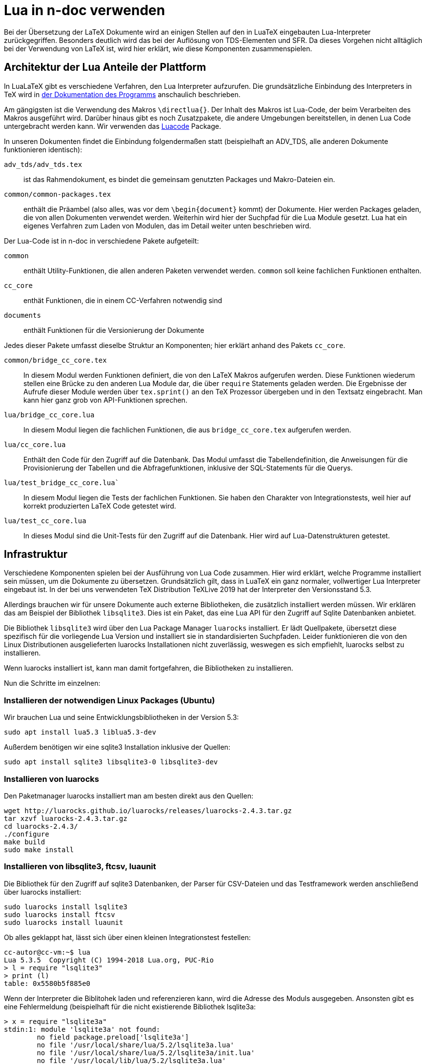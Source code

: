 = Lua in n-doc verwenden

Bei der Übersetzung der LaTeX Dokumente wird an einigen Stellen auf
den in LuaTeX eingebauten Lua-Interpreter zurückgegriffen. Besonders
deutlich wird das bei der Auflösung von TDS-Elementen und SFR. Da
dieses Vorgehen nicht alltäglich bei der Verwendung von LaTeX ist, wird
hier erklärt, wie diese Komponenten zusammenspielen.

== Architektur der Lua Anteile der Plattform

In LuaLaTeX gibt es verschiedene Verfahren, den Lua Interpreter
aufzurufen. Die grundsätzliche Einbindung des Interpreters in TeX wird in link:http://dante.ctan.org/tex-archive/info/luatex/lualatex-doc/lualatex-doc.pdf[der Dokumentation des Programms] anschaulich beschrieben.

Am gängigsten ist die Verwendung des Makros ``\directlua{}``. Der Inhalt
des Makros ist Lua-Code, der beim Verarbeiten des Makros ausgeführt
wird. Darüber hinaus gibt es noch Zusatzpakete, die andere Umgebungen
bereitstellen, in denen Lua Code untergebracht werden kann. Wir
verwenden das link:https://dante.ctan.org/ctan/macros/luatex/latex/luacode/luacode.pdf[Luacode] Package.

In unseren Dokumenten findet die Einbindung folgendermaßen statt
(beispielhaft an ADV_TDS, alle anderen Dokumente funktionieren
identisch):

``adv_tds/adv_tds.tex``:: ist das Rahmendokument, es bindet die
gemeinsam genutzten Packages und Makro-Dateien ein.

``common/common-packages.tex``:: enthält die Präambel (also alles, was vor dem
``\begin{document}`` kommt) der Dokumente. Hier werden Packages geladen, die von
allen Dokumenten verwendet werden. Weiterhin wird hier der Suchpfad für die Lua
Module gesetzt. Lua hat ein eigenes Verfahren zum Laden von Modulen, das im
Detail weiter unten beschrieben wird.

Der Lua-Code ist in n-doc in verschiedene Pakete aufgeteilt:

``common``:: enthält Utility-Funktionen, die allen anderen Paketen verwendet
  werden. ``common`` soll keine fachlichen Funktionen enthalten.

``cc_core``:: enthät Funktionen, die in einem CC-Verfahren notwendig sind

``documents``:: enthält Funktionen für die Versionierung der Dokumente

Jedes dieser Pakete umfasst dieselbe Struktur an Komponenten;  hier erklärt anhand des Pakets `cc_core`. 


``common/bridge_cc_core.tex``:: In diesem Modul werden Funktionen definiert, die
von den LaTeX Makros aufgerufen werden. Diese Funktionen wiederum stellen eine
Brücke zu den anderen Lua Module dar, die über `require` Statements geladen
werden. Die Ergebnisse der Aufrufe dieser Module werden über ``tex.sprint()`` an
den TeX Prozessor übergeben und in den Textsatz eingebracht. Man kann hier ganz
grob von API-Funktionen sprechen.

``lua/bridge_cc_core.lua``:: In diesem Modul liegen die fachlichen Funktionen,
die aus `bridge_cc_core.tex` aufgerufen werden. 


``lua/cc_core.lua``:: Enthält den Code für den Zugriff auf die Datenbank. Das
Modul umfasst die Tabellendefinition, die Anweisungen für die Provisionierung
der Tabellen und die Abfragefunktionen, inklusive der SQL-Statements für die
Querys.

`lua/test_bridge_cc_core.lua``:: In diesem Modul liegen die Tests der fachlichen
Funktionen. Sie haben den Charakter von Integrationstests, weil hier auf korrekt
produzierten LaTeX Code getestet wird.


``lua/test_cc_core.lua``:: In dieses Modul sind die Unit-Tests für den Zugriff
auf die Datenbank. Hier wird auf Lua-Datenstrukturen getestet.


== Infrastruktur

Verschiedene Komponenten spielen bei der Ausführung von Lua Code
zusammen. Hier wird erklärt, welche Programme installiert sein müssen,
um die Dokumente zu übersetzen. Grundsätzlich gilt, dass in LuaTeX ein
ganz normaler, vollwertiger Lua Interpreter eingebaut ist. In der bei
uns verwendeten TeX Distribution TeXLive 2019 hat der Interpreter den
Versionsstand 5.3.

Allerdings brauchen wir für unsere Dokumente auch externe
Bibliotheken, die zusätzlich installiert werden müssen. Wir erklären
das am Beispiel der Bibliothek `libsqlite3`. Dies ist ein Paket, das
eine Lua API für den Zugriff auf Sqlite Datenbanken anbietet.

Die Bibliothek `libsqlite3` wird über den Lua Package Manager `luarocks`
installiert. Er lädt Quellpakete, übersetzt diese spezifisch für die vorliegende
Lua Version und installiert sie in standardisierten Suchpfaden. Leider
funktionieren die von den Linux Distributionen ausgelieferten luarocks
Installationen nicht zuverlässig, weswegen es sich empfiehlt, luarocks selbst zu
installieren.

Wenn luarocks installiert ist, kann man damit fortgefahren, die Bibliotheken zu
installieren.

Nun die Schritte im einzelnen:

=== Installieren der notwendigen Linux Packages (Ubuntu)

Wir brauchen Lua und seine Entwicklungsbibliotheken in der Version 5.3:

----
sudo apt install lua5.3 liblua5.3-dev
----

Außerdem benötigen wir eine sqlite3 Installation inklusive der Quellen:

----
sudo apt install sqlite3 libsqlite3-0 libsqlite3-dev
----


=== Installieren von luarocks

Den Paketmanager luarocks installiert man am besten direkt aus den Quellen:

----
wget http://luarocks.github.io/luarocks/releases/luarocks-2.4.3.tar.gz
tar xzvf luarocks-2.4.3.tar.gz 
cd luarocks-2.4.3/
./configure 
make build
sudo make install
----

=== Installieren von libsqlite3, ftcsv, luaunit

Die Bibliothek für den Zugriff auf sqlite3 Datenbanken, der Parser für CSV-Dateien und das Testframework werden anschließend über luarocks installiert:

----
sudo luarocks install lsqlite3
sudo luarocks install ftcsv
sudo luarocks install luaunit
----


Ob alles geklappt hat, lässt sich über einen kleinen Integrationstest festellen:
----
cc-autor@cc-vm:~$ lua
Lua 5.3.5  Copyright (C) 1994-2018 Lua.org, PUC-Rio
> l = require "lsqlite3"
> print (l)
table: 0x5580b5f885e0
----

Wenn der Interpreter die Biblitohek laden und referenzieren kann, wird
die Adresse des Moduls ausgegeben. Ansonsten gibt es eine
Fehlermeldung (beispielhaft für die nicht existierende Bibliothek
lsqlite3a:

----
> x = require "lsqlite3a"
stdin:1: module 'lsqlite3a' not found:
	no field package.preload['lsqlite3a']
	no file '/usr/local/share/lua/5.2/lsqlite3a.lua'
	no file '/usr/local/share/lua/5.2/lsqlite3a/init.lua'
	no file '/usr/local/lib/lua/5.2/lsqlite3a.lua'
	no file '/usr/local/lib/lua/5.2/lsqlite3a/init.lua'
	no file '/usr/share/lua/5.2/lsqlite3a.lua'
	no file '/usr/share/lua/5.2/lsqlite3a/init.lua'
	no file './lsqlite3a.lua'
	no file '/usr/local/lib/lua/5.2/lsqlite3a.so'
	no file '/usr/lib/x86_64-linux-gnu/lua/5.2/lsqlite3a.so'
	no file '/usr/lib/lua/5.2/lsqlite3a.so'
	no file '/usr/local/lib/lua/5.2/loadall.so'
	no file './lsqlite3a.so'
stack traceback:
	[C]: in function 'require'
	stdin:1: in main chunk
	[C]: in ?
----

=== Installation unter macOS

Die Komponenten, die unter Linux mit einem Paketmanager installiert
werden, können grundsätzlich auch unter macOS mit einem Paketmanager
(z.B. link:https://brew.sh/[Homebrew]) installiert werden:

----
brew install lua
----

Zudem ist sqlite3 im Lieferumfang von macOS enthalten. Allerdings
fehlen dann die Header-Dateien an den von Luarocks, bzw. lsqlite3
erwarteten Stellen. Daher hat es sich bewährt, sqlite3 selbst zu
kompilieren und zu installieren. Dafür ist eine Compilerumgebung
erforderlich, sodass man am besten XCode installiert.

----
curl -O https://sqlite.org/2017/sqlite-autoconf-3200100.tar.gz
tar xzvf sqlite-autoconf-3200100.Tar
cd sqlite-autoconf-3200100
./configure; make
sudo make install
----

Alle weiteren Punkte funktionieren genau wie in der Installation unter Linux.



=== Integration der Lua Module in LuaTeX

Jetzt wird es trickreich: Der in LuaTeX eingebaute Lua Interpreter
wird beim Start mit einem anderen Mechanismus für das Laden der
Packages konfiguriert: Standard Lua verwendet die globale Variable
package.path, die (in etwa) eine Liste von Pfaden enthält, in denen
nach Modulen gesucht wird. LuaTeX hingegen verwendet den
Suchmechanismus KPSE, der insgesamt in der TeXLive Distribution
verwendet wird, um Packages, Schriftarten, Makrodateien, TeX Dateien
und vieles mehr zu laden. Er bildet eine Reihe
von sog. TEXMF-Verzeichnisbäumen, in denen die Dateien liegen. KPSE
ist ein ausgefeilter Mechanismus, der uns in der CC-Dokumentation
leider Knüppel zwischen die Beine wirft: Das Verzeichnis ``../lua/``,
in dem sich alle unsere Lua Dateien und die davon abhängigen CSV
Dateien befinden, liegt nicht in einem TEXMF-Baum und somit nicht in
den Suchpfaden. Daher muss der Suchpfad angepasst werden, was wir in
``common-packages.tex`` vornehmen:

----
\directlua{package.path = "../lua/?.lua;./?.lua;" .. package.path}
\directlua{package.cpath = "./?.so;" .. package.cpath}
----

Mit diesen Befehlen wird der Suchpfad `package.path` erweitert. Danach
wird ein Package geladen, das den ursprünglichen Lua Suchmechanismus
für Module wieder herstellt, bzw. den KPSE basierten Mechanismus
ergänzt. So können wir eigene Module aus unserem Dokumenten-Repository
einbinden, ohne die Module an eine Stelle im TEXMF-Baum zu kopieren
und damit aus dem Git-Repository zu lösen.


